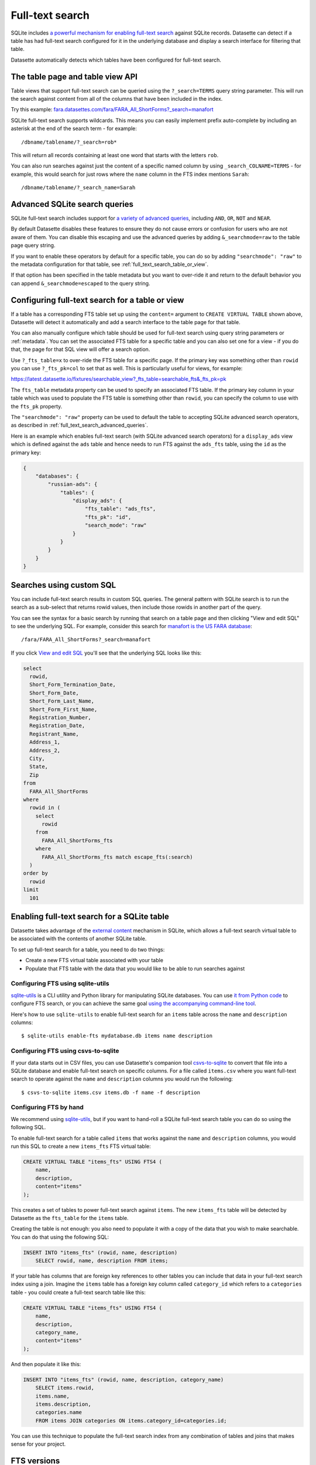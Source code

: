 .. _full_text_search:

Full-text search
================

SQLite includes `a powerful mechanism for enabling full-text search <https://www.sqlite.org/fts3.html>`_ against SQLite records. Datasette can detect if a table has had full-text search configured for it in the underlying database and       display a search interface for filtering that table.

.. image:: full_text_search.png

Datasette automatically detects which tables have been configured for full-text search.

.. _full_text_search_table_view_api:

The table page and table view API
---------------------------------

Table views that support full-text search can be queried using the ``?_search=TERMS`` query string parameter. This will run the search against content from all of the columns that have been included in the index.

Try this example: `fara.datasettes.com/fara/FARA_All_ShortForms?_search=manafort <https://fara.datasettes.com/fara/FARA_All_ShortForms?_search=manafort>`__

SQLite full-text search supports wildcards. This means you can easily implement prefix auto-complete by including an asterisk at the end of the search term - for example::

    /dbname/tablename/?_search=rob*

This will return all records containing at least one word that starts with the letters ``rob``.

You can also run searches against just the content of a specific named column by using ``_search_COLNAME=TERMS`` - for example, this would search for just rows where the ``name`` column in the FTS index mentions ``Sarah``::

    /dbname/tablename/?_search_name=Sarah


.. _full_text_search_advanced_queries:

Advanced SQLite search queries
------------------------------

SQLite full-text search includes support for `a variety of advanced queries <https://www.sqlite.org/fts5.html#full_text_query_syntax>`__, including ``AND``, ``OR``, ``NOT`` and ``NEAR``.

By default Datasette disables these features to ensure they do not cause errors or confusion for users who are not aware of them. You can disable this escaping and use the advanced queries by adding ``&_searchmode=raw`` to the table page query string.

If you want to enable these operators by default for a specific table, you can do so by adding ``"searchmode": "raw"`` to the metadata configuration for that table, see :ref:`full_text_search_table_or_view`.

If that option has been specified in the table metadata but you want to over-ride it and return to the default behavior you can append ``&_searchmode=escaped`` to the query string.

.. _full_text_search_table_or_view:

Configuring full-text search for a table or view
------------------------------------------------

If a table has a corresponding FTS table set up using the ``content=`` argument to ``CREATE VIRTUAL TABLE`` shown above, Datasette will detect it automatically and add a search interface to the table page for that table.

You can also manually configure which table should be used for full-text search using query string parameters or :ref:`metadata`. You can set the associated FTS table for a specific table and you can also set one for a view - if you do that, the page for that SQL view will offer a search option.

Use ``?_fts_table=x`` to over-ride the FTS table for a specific page. If the primary key was something other than ``rowid`` you can use ``?_fts_pk=col`` to set that as well. This is particularly useful for views, for example:

https://latest.datasette.io/fixtures/searchable_view?_fts_table=searchable_fts&_fts_pk=pk

The ``fts_table`` metadata property can be used to specify an associated FTS table. If the primary key column in your table which was used to populate the FTS table is something other than ``rowid``, you can specify the column to use with the ``fts_pk`` property.

The ``"searchmode": "raw"`` property can be used to default the table to accepting SQLite advanced search operators, as described in :ref:`full_text_search_advanced_queries`.

Here is an example which enables full-text search (with SQLite advanced search operators) for a ``display_ads`` view which is defined against the ``ads`` table and hence needs to run FTS against the ``ads_fts`` table, using the ``id`` as the primary key:

.. code-block:: json

    {
        "databases": {
            "russian-ads": {
                "tables": {
                    "display_ads": {
                        "fts_table": "ads_fts",
                        "fts_pk": "id",
                        "search_mode": "raw"
                    }
                }
            }
        }
    }

.. _full_text_search_custom_sql:

Searches using custom SQL
-------------------------

You can include full-text search results in custom SQL queries. The general pattern with SQLite search is to run the search as a sub-select that returns rowid values, then include those rowids in another part of the query.

You can see the syntax for a basic search by running that search on a table page and then clicking "View and edit SQL" to see the underlying SQL. For example, consider this search for `manafort is the US FARA database <https://fara.datasettes.com/fara/FARA_All_ShortForms?_search=manafort>`_::

    /fara/FARA_All_ShortForms?_search=manafort

If you click `View and edit SQL <https://fara.datasettes.com/fara?sql=select%0D%0A++rowid%2C%0D%0A++Short_Form_Termination_Date%2C%0D%0A++Short_Form_Date%2C%0D%0A++Short_Form_Last_Name%2C%0D%0A++Short_Form_First_Name%2C%0D%0A++Registration_Number%2C%0D%0A++Registration_Date%2C%0D%0A++Registrant_Name%2C%0D%0A++Address_1%2C%0D%0A++Address_2%2C%0D%0A++City%2C%0D%0A++State%2C%0D%0A++Zip%0D%0Afrom%0D%0A++FARA_All_ShortForms%0D%0Awhere%0D%0A++rowid+in+%28%0D%0A++++select%0D%0A++++++rowid%0D%0A++++from%0D%0A++++++FARA_All_ShortForms_fts%0D%0A++++where%0D%0A++++++FARA_All_ShortForms_fts+match+escape_fts%28%3Asearch%29%0D%0A++%29%0D%0Aorder+by%0D%0A++rowid%0D%0Alimit%0D%0A++101&search=manafort>`_ you'll see that the underlying SQL looks like this:

.. code-block:: sql

    select
      rowid,
      Short_Form_Termination_Date,
      Short_Form_Date,
      Short_Form_Last_Name,
      Short_Form_First_Name,
      Registration_Number,
      Registration_Date,
      Registrant_Name,
      Address_1,
      Address_2,
      City,
      State,
      Zip
    from
      FARA_All_ShortForms
    where
      rowid in (
        select
          rowid
        from
          FARA_All_ShortForms_fts
        where
          FARA_All_ShortForms_fts match escape_fts(:search)
      )
    order by
      rowid
    limit
      101

.. _full_text_search_enabling:

Enabling full-text search for a SQLite table
--------------------------------------------

Datasette takes advantage of the `external content <https://www.sqlite.org/fts3.html#_external_content_fts4_tables_>`_ mechanism in SQLite, which allows a full-text search virtual table to be associated with the contents of another SQLite table.

To set up full-text search for a table, you need to do two things:

* Create a new FTS virtual table associated with your table
* Populate that FTS table with the data that you would like to be able to run searches against

Configuring FTS using sqlite-utils
~~~~~~~~~~~~~~~~~~~~~~~~~~~~~~~~~~

`sqlite-utils <https://sqlite-utils.datasette.io/>`__ is a CLI utility and Python library for manipulating SQLite databases. You can use `it from Python code <https://sqlite-utils.datasette.io/en/latest/python-api.html#enabling-full-text-search>`__ to configure FTS search, or you can achieve the same goal `using the accompanying command-line tool <https://sqlite-utils.datasette.io/en/latest/cli.html#configuring-full-text-search>`__.

Here's how to use ``sqlite-utils`` to enable full-text search for an ``items`` table across the ``name`` and ``description`` columns::

    $ sqlite-utils enable-fts mydatabase.db items name description

Configuring FTS using csvs-to-sqlite
~~~~~~~~~~~~~~~~~~~~~~~~~~~~~~~~~~~~

If your data starts out in CSV files, you can use Datasette's companion tool `csvs-to-sqlite <https://github.com/simonw/csvs-to-sqlite>`__ to convert that file into a SQLite database and enable full-text search on specific columns. For a file called ``items.csv`` where you want full-text search to operate against the ``name`` and ``description`` columns you would run the following::

    $ csvs-to-sqlite items.csv items.db -f name -f description

Configuring FTS by hand
~~~~~~~~~~~~~~~~~~~~~~~

We recommend using `sqlite-utils <https://sqlite-utils.datasette.io/>`__, but if you want to hand-roll a SQLite full-text search table you can do so using the following SQL.

To enable full-text search for a table called ``items`` that works against the ``name`` and ``description`` columns, you would run this SQL to create a new ``items_fts`` FTS virtual table:

.. code-block:: sql

    CREATE VIRTUAL TABLE "items_fts" USING FTS4 (
        name,
        description,
        content="items"
    );

This creates a set of tables to power full-text search against ``items``. The new ``items_fts`` table will be detected by Datasette as the ``fts_table`` for the ``items`` table.

Creating the table is not enough: you also need to populate it with a copy of the data that you wish to make searchable. You can do that using the following SQL:

.. code-block:: sql

    INSERT INTO "items_fts" (rowid, name, description)
        SELECT rowid, name, description FROM items;

If your table has columns that are foreign key references to other tables you can include that data in your full-text search index using a join. Imagine the ``items`` table has a foreign key column called ``category_id`` which refers to a ``categories`` table - you could create a full-text search table like this:

.. code-block:: sql

    CREATE VIRTUAL TABLE "items_fts" USING FTS4 (
        name,
        description,
        category_name,
        content="items"
    );

And then populate it like this:

.. code-block:: sql

    INSERT INTO "items_fts" (rowid, name, description, category_name)
        SELECT items.rowid,
        items.name,
        items.description,
        categories.name
        FROM items JOIN categories ON items.category_id=categories.id;

You can use this technique to populate the full-text search index from any combination of tables and joins that makes sense for your project.

.. _full_text_search_fts_versions:

FTS versions
------------

There are three different versions of the SQLite FTS module: FTS3, FTS4 and FTS5. You can tell which versions are supported by your instance of Datasette by checking the ``/-/versions`` page.

FTS5 is the most advanced module but may not be available in the SQLite version that is bundled with your Python installation. Most importantly, FTS5 is the only version that has the ability to order by search relevance without needing extra code.

If you can't be sure that FTS5 will be available, you should use FTS4.
